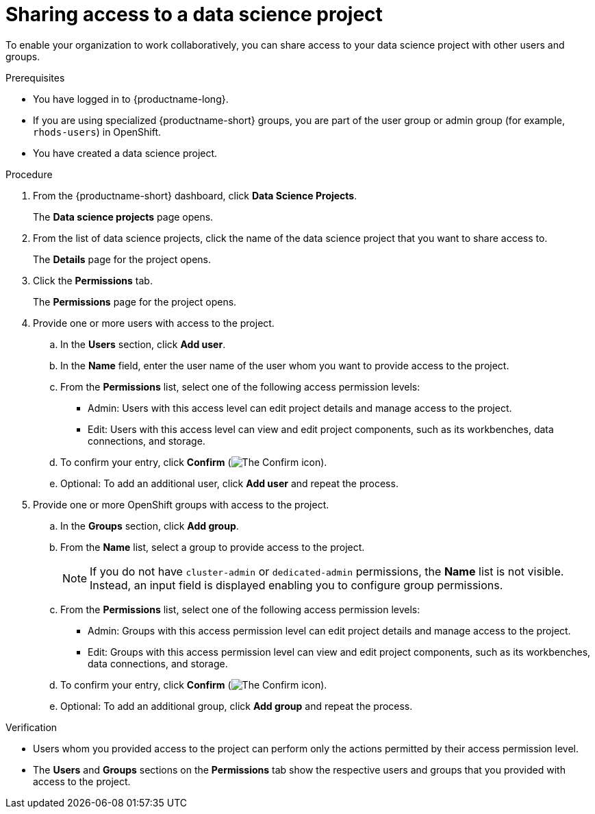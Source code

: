 :_module-type: PROCEDURE

[id='sharing-access-to-a-data-science-project_{context}']
= Sharing access to a data science project

[role='_abstract']
To enable your organization to work collaboratively, you can share access to your data science project with other users and groups.

.Prerequisites
* You have logged in to {productname-long}.
* If you are using specialized {productname-short} groups, you are part of the user group or admin group (for example, `rhods-users`) in OpenShift.
* You have created a data science project.

.Procedure
. From the {productname-short} dashboard, click *Data Science Projects*.
+
The *Data science projects* page opens.
. From the list of data science projects, click the name of the data science project that you want to share access to.
+
The *Details* page for the project opens.
. Click the *Permissions* tab.
+
The *Permissions* page for the project opens.
. Provide one or more users with access to the project.
.. In the *Users* section, click *Add user*.
.. In the *Name* field, enter the user name of the user whom you want to provide access to the project.
.. From the *Permissions* list, select one of the following access permission levels:
* Admin: Users with this access level can edit project details and manage access to the project.
* Edit: Users with this access level can view and edit project components, such as its workbenches, data connections, and storage.
.. To confirm your entry, click *Confirm* (image:images/rhods-confirm-entry-icon.png[The Confirm icon]).
.. Optional: To add an additional user, click *Add user* and repeat the process.
. Provide one or more OpenShift groups with access to the project.
.. In the *Groups* section, click *Add group*.
.. From the *Name* list, select a group to provide access to the project.
+
[NOTE]
--
ifndef::upstream[]

ifndef::self-managed[]
If you do not have `cluster-admin` or `dedicated-admin` permissions, the *Name* list is not visible. Instead, an input field is displayed enabling you to configure group permissions.
endif::[]

ifdef::self-managed[]
If you do not have `cluster-admin` permissions, the *Name* list is not visible. Instead, an input field is displayed enabling you to configure group permissions.
endif::[]

endif::[]

ifdef::upstream[]
If you do not have `cluster-admin` permissions, the *Name* list is not visible. Instead, an input field is displayed enabling you to configure group permissions.
endif::[]
--
.. From the *Permissions* list, select one of the following access permission levels:
* Admin: Groups with this access permission level can edit project details and manage access to the project.
* Edit: Groups with this access permission level can view and edit project components, such as its workbenches, data connections, and storage.
.. To confirm your entry, click *Confirm* (image:images/rhods-confirm-entry-icon.png[The Confirm icon]).
.. Optional: To add an additional group, click *Add group* and repeat the process.

.Verification
* Users whom you provided access to the project can perform only the actions permitted by their access permission level.
* The *Users* and *Groups* sections on the *Permissions* tab show the respective users and groups that you provided with access to the project.

//[role="_additional-resources"]
//.Additional resources
